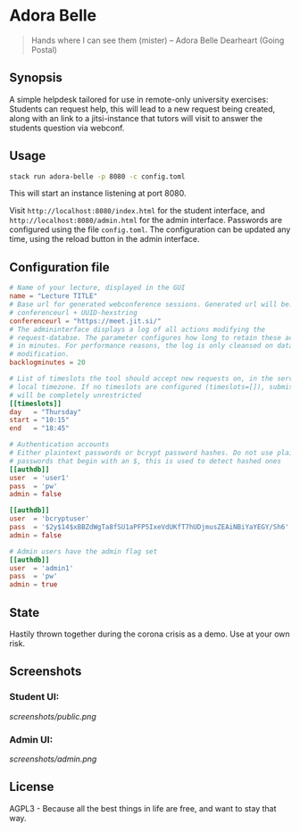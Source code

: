 * Adora Belle

#+BEGIN_QUOTE
Hands where I can see them (mister)
             -- Adora Belle Dearheart (Going Postal)
#+END_QUOTE

** Synopsis

A simple helpdesk tailored for use in remote-only university exercises:
Students can request help, this will lead to a new request being created,
along with an link to a jitsi-instance that tutors will visit to answer the
students question via webconf.

** Usage

#+BEGIN_SRC bash
stack run adora-belle -p 8080 -c config.toml
#+END_SRC

This will start an instance listening at port 8080.

Visit =http://localhost:8080/index.html= for the student interface, and
=http://localhost:8080/admin.html= for the admin interface.
Passwords are configured using the file =config.toml=.
The configuration can be updated any time, using the reload button in the
admin interface.

** Configuration file


#+BEGIN_SRC toml
# Name of your lecture, displayed in the GUI
name = "Lecture TITLE"
# Base url for generated webconference sessions. Generated url will be:
# conferenceurl + UUID-hexstring
conferenceurl = "https://meet.jit.si/"
# The admininterface displays a log of all actions modifying the
# request-databse. The parameter configures how long to retain these actions,
# in minutes. For performance reasons, the log is only cleansed on database
# modification.
backlogminutes = 20

# List of timeslots the tool should accept new requests on, in the servers
# local timezone. If no timeslots are configured (timeslots=[]), submission
# will be completely unrestricted
[[timeslots]]
day   = "Thursday"
start = "10:15"
end   = "18:45"

# Authentication accounts
# Either plaintext passwords or bcrypt password hashes. Do not use plaintext
# passwords that begin with an $, this is used to detect hashed ones
[[authdb]]
user  = 'user1'
pass  = 'pw'
admin = false

[[authdb]]
user  = 'bcryptuser'
pass  = '$2y$14$xBBZdWgTa8fSU1aPFP5IxeVdUKfT7hUDjmusZEAiNBiYaYEGY/Sh6'
admin = false

# Admin users have the admin flag set
[[authdb]]
user  = 'admin1'
pass  = 'pw'
admin = true
#+END_SRC

** State

Hastily thrown together during the corona crisis as a demo. Use at your own
risk.

** Screenshots

*** Student UI:

[[screenshots/public.png]]

*** Admin UI:

[[screenshots/admin.png]]

** License

AGPL3 - Because all the best things in life are free, and want to stay that
way.
